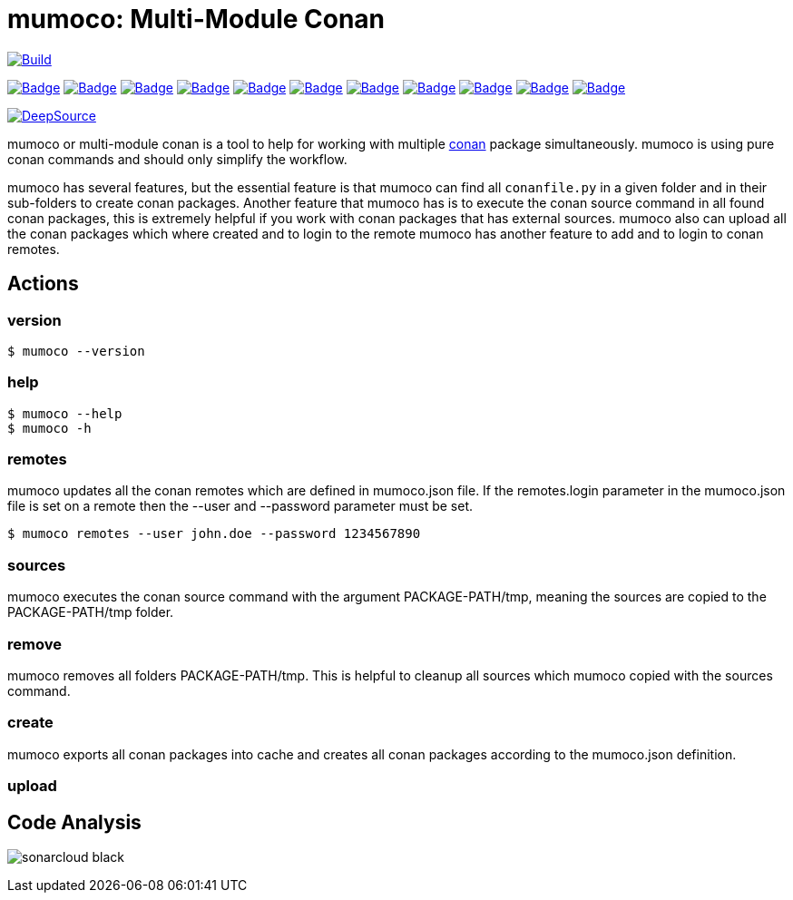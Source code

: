 # mumoco: Multi-Module Conan

image:https://github.com/disroop/mumoco/actions/workflows/build.yml/badge.svg[Build,link=https://github.com/disroop/mumoco/actions/workflows/build.yml]

:uri-sonar: https://sonarcloud.io/dashboard?id=disroop_mumoco
image:https://sonarcloud.io/api/project_badges/measure?project=disroop_mumoco&metric=bugs[Badge,link={uri-sonar}]
image:https://sonarcloud.io/api/project_badges/measure?project=disroop_mumoco&metric=code_smells[Badge,link={uri-sonar}]
image:https://sonarcloud.io/api/project_badges/measure?project=disroop_mumoco&metric=coverage[Badge,link={uri-sonar}]
image:https://sonarcloud.io/api/project_badges/measure?project=disroop_mumoco&metric=duplicated_lines_density[Badge,link={uri-sonar}]
image:https://sonarcloud.io/api/project_badges/measure?project=disroop_mumoco&metric=ncloc[Badge,link={uri-sonar}]
image:https://sonarcloud.io/api/project_badges/measure?project=disroop_mumoco&metric=sqale_rating[Badge,link={uri-sonar}]
image:https://sonarcloud.io/api/project_badges/measure?project=disroop_mumoco&metric=alert_status[Badge,link={uri-sonar}]
image:https://sonarcloud.io/api/project_badges/measure?project=disroop_mumoco&metric=reliability_rating[Badge,link={uri-sonar}]
image:https://sonarcloud.io/api/project_badges/measure?project=disroop_mumoco&metric=security_rating[Badge,link={uri-sonar}]
image:https://sonarcloud.io/api/project_badges/measure?project=disroop_mumoco&metric=sqale_index[Badge,link={uri-sonar}]
image:https://sonarcloud.io/api/project_badges/measure?project=disroop_mumoco&metric=vulnerabilities[Badge,link={uri-sonar}]

image:https://static.deepsource.io/deepsource-badge-light.svg[DeepSource, link=https://deepsource.io/gh/disroop/mumoco?ref=repository-badge]

mumoco or multi-module conan is a tool to help for working with multiple https://conan.io[conan] package simultaneously. mumoco is using pure conan commands and should only simplify the workflow.

mumoco has several features, but the essential feature is that mumoco can find all `conanfile.py` in a given folder and in their sub-folders to create conan packages. Another feature that mumoco has is to execute the conan source command in all found conan packages, this is extremely helpful if you work with conan packages that has external sources.
mumoco also can upload all the conan packages which where created and to login to the remote mumoco has another feature to add and to login to conan remotes.


## Actions

### version

    $ mumoco --version

### help

    $ mumoco --help
    $ mumoco -h

### remotes

mumoco updates all the conan remotes which are defined in mumoco.json file. If the remotes.login parameter in the mumoco.json file is set on a remote then the --user and --password parameter must be set.

    $ mumoco remotes --user john.doe --password 1234567890

### sources

mumoco executes the conan source command with the argument PACKAGE-PATH/tmp, meaning the sources are copied to the PACKAGE-PATH/tmp folder.

### remove

mumoco removes all folders PACKAGE-PATH/tmp. This is helpful to cleanup all sources which mumoco copied with the sources command.

### create

mumoco exports all conan packages into cache and creates all conan packages according to the mumoco.json definition.

### upload



== Code Analysis

image:https://sonarcloud.io/images/project_badges/sonarcloud-black.svg[]


